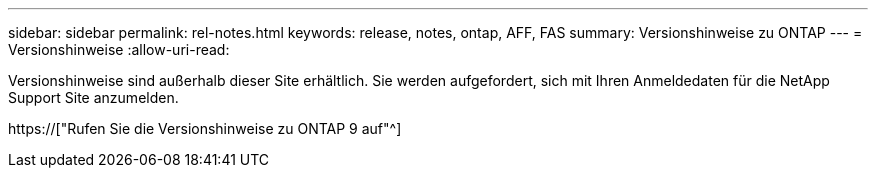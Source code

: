 ---
sidebar: sidebar 
permalink: rel-notes.html 
keywords: release, notes, ontap, AFF, FAS 
summary: Versionshinweise zu ONTAP 
---
= Versionshinweise
:allow-uri-read: 


[role="lead"]
Versionshinweise sind außerhalb dieser Site erhältlich. Sie werden aufgefordert, sich mit Ihren Anmeldedaten für die NetApp Support Site anzumelden.

https://["Rufen Sie die Versionshinweise zu ONTAP 9 auf"^]
